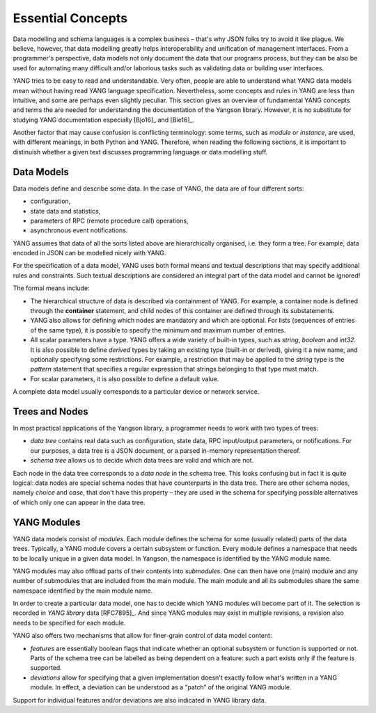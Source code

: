 ******************
Essential Concepts
******************

Data modelling and schema languages is a complex business – that's why JSON folks try to avoid it like plague. We believe, however, that data modelling greatly helps interoperability and unification of management interfaces. From a programmer's perspective, data models not only document the data that our programs process, but they can be also be used for automating many difficult and/or laborious tasks such as validating data or building user interfaces.

YANG tries to be easy to read and understandable. Very often, people are able to understand what YANG data models mean without having read YANG language specification. Nevertheless, some concepts and rules in YANG are less than intuitive, and some are perhaps even slightly peculiar. This section gives an overview of fundamental YANG concepts and terms the are needed for understanding the documentation of the Yangson library. However, it is no substitute for studying YANG documentation especially [Bjo16]_ and [Bie16]_.

Another factor that may cause confusion is conflicting terminology: some terms, such as *module* or *instance*, are used, with different meanings, in both Python and YANG.
Therefore, when reading the following sections, it is important to distinuish whether a given text discusses programming language or data modelling stuff.

Data Models
===========

Data models define and describe some data. In the case of YANG, the data are of four different sorts:

* configuration,
* state data and statistics,
* parameters of RPC (remote procedure call) operations,
* asynchronous event notifications.

YANG assumes that data of all the sorts listed above are hierarchically organised, i.e. they form a tree. For example, data encoded in JSON can be modelled nicely with YANG.

For the specification of a data model, YANG uses both formal means and textual descriptions that may specify additional rules and constraints. Such textual descriptions are considered an integral part of the data model and cannot be ignored!

The formal means include:

* The hierarchical structure of data is described via containment of YANG. For   example, a container node is defined through the **container** statement, and child nodes of this container are defined through its substatements.

* YANG also allows for defining which nodes are mandatory and which are optional. For lists (sequences of entries of the same type), it is possible to specify the minimum and maximum number of entries.

* All scalar parameters have a type. YANG offers a wide variety of built-in types, such as *string*, *boolean* and *int32*. It is also possible to define *derived* types by taking an existing type (built-in or derived), giving it a new name, and optionally specifying some restrictions. For example, a restriction that may be applied to the *string* type is the *pattern* statement that specifies a regular expression that strings belonging to that type must match.

* For scalar parameters, it is also possible to define a default value.

A complete data model usually corresponds to a particular device or network service.

Trees and Nodes
===============

In most practical applications of the Yangson library, a programmer needs to work with two types of trees:

* *data tree* contains real data such as configuration, state data, RPC input/output parameters, or notifications. For our purposes, a data tree is a JSON document, or a parsed in-memory representation thereof.

* *schema tree* allows us to decide which data trees are valid and which are not.

Each node in the data tree corresponds to a *data node* in the schema tree. This looks confusing but in fact it is quite logical: data nodes are special schema nodes that have counterparts in the data tree. There are other schema nodes, namely *choice* and *case*, that don't have this property – they are used in the schema for specifying possible alternatives of which only one can appear in the data tree.

YANG Modules
============

YANG data models consist of *modules*. Each module defines the schema for some (usually related) parts of the data trees. Typically, a YANG module covers a certain subsystem or function. Every module defines a namespace that needs to be locally unique in a given data model. In Yangson, the namespace is identified by the YANG module name.

YANG modules may also offload parts of their contents into *submodules*. One can then have one (main) module and any number of submodules that are included from the main module. The main module and all its submodules share the same namespace identified by the main module name.

In order to create a particular data model, one has to decide which YANG modules will become part of it. The selection is recorded in *YANG library* data [RFC7895]_. And since YANG modules may exist in multiple revisions, a revision also needs to be specified for each module.

YANG also offers two mechanisms that allow for finer-grain control of data model content:

* *features* are essentially boolean flags that indicate whether an optional subsystem or function is supported or not. Parts of the schema tree can be labelled as being dependent on a feature: such a part exists only if the feature is supported.

* *deviations* allow for specifying that a given implementation doesn't exactly follow what's written in a YANG module. In effect, a deviation can be understood as a “patch” of the original YANG module.

Support for individual features and/or deviations are also indicated in YANG library data.

